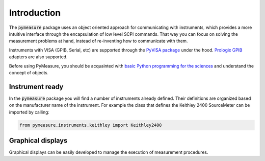 ############
Introduction
############

The :code:`pymeasure` package uses an object oriented approach for communicating with instruments, which provides a more intuitive interface through the encapsulation of low level SCPI commands. That way you can focus on solving the measurement problems at hand, instead of re-inventing how to communicate with them. 

Instruments with VISA (GPIB, Serial, etc) are supported through the `PyVISA package`_ under the hood. `Prologix GPIB`_ adapters are also supported.

.. _PyVISA package: http://pyvisa.readthedocs.org/en/master/
.. _Prologix GPIB: http://prologix.biz/

Before using PyMeasure, you should be acquainted with `basic Python programming for the sciences`_ and understand the concept of objects.

.. _basic Python programming for the sciences: https://scipy-lectures.github.io/

Instrument ready
================

In the :code:`pymeasure` package you will find a number of instruments already defined. Their definitions are organized based on the manufacturer name of the instrument. For example the class that defines the Keithley 2400 SourceMeter can be imported by calling:

.. code-block:: python

  from pymeasure.instruments.keithley import Keithley2400


Graphical displays
==================

Graphical displays can be easily developed to manage the execution of measurement procedures.
